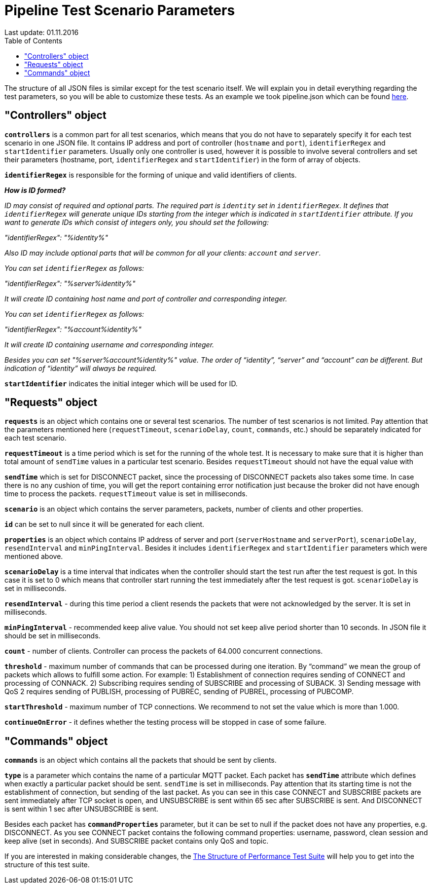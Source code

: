 [[api-docs]]
= Pipeline Test Scenario Parameters
Last update: 01.11.2016
:toc:
:title-logo-image: images/logo_stripe.png

The structure of all JSON files is similar except for the test scenario itself.
We will explain you in detail everything regarding the test parameters, so you will be able to customize these tests. As an example we took pipeline.json which can be found https://github.com/mobius-software-ltd/mqtt-test-suite/blob/master/docs/docs-suite/src/main/asciidoc/samples/pipeline.json[here].

== "Controllers" object

*`controllers`* is a common part for all test scenarios, which means that you do not have to separately specify it for each test scenario in one JSON file. It contains IP address and port of controller (`hostname` and `port`), `identifierRegex` and `startIdentifier` parameters. Usually only one controller is used, however it is possible to involve several controllers and set their parameters (hostname, port, `identifierRegex` and `startIdentifier`) in the form of array of objects.

*`identifierRegex`* is responsible for the forming of unique and valid identifiers of clients.

[small]*_How is ID formed?_*

_[small]#ID may consist of required and optional parts. The required part is `identity` set in `identifierRegex`. It defines that `identifierRegex` will generate unique IDs starting from the integer which is indicated in `startIdentifier` attribute. If you want to generate IDs which consist of integers only, you should set the following:#_

_[small]#"identifierRegex": "%identity%"#_

_[small]#Also ID may include optional parts that will be common for all your clients: `account` and `server`.#_

_[small]#You can set `identifierRegex` as follows:#_

_[small]#"identifierRegex": "%server%identity%"#_

_[small]#It will create ID containing host name and port of controller and corresponding integer.#_

_[small]#You can set `identifierRegex` as follows:#_

_[small]#"identifierRegex": "%account%identity%"#_

_[small]#It will create ID containing username and corresponding integer.#_

_[small]#Besides you can set "%server%account%identity%" value. The order of “identity”, “server” and “account” can be different. But indication of “identity” will always be required.#_

*`startIdentifier`* indicates the initial integer which will be used for ID.

== "Requests" object

*`requests`* is an object which contains one or several test scenarios. The number of test scenarios is not limited. Pay attention that the parameters mentioned here (`requestTimeout`, `scenarioDelay`, `count`, `commands`, etc.) should be separately indicated for each test scenario.

*`requestTimeout`* is a time period which is set for the running of the whole test. It is necessary to make sure that it is higher than total amount of `sendTime` values in a particular test scenario. Besides `requestTimeout` should not have the equal value with

*`sendTime`* which is set for DISCONNECT packet, since the processing of DISCONNECT packets also takes some time. In case there is no any cushion of time, you will get the report containing error notification just because the  broker did not have enough time to process the packets. `requestTimeout` value is set in milliseconds.

*`scenario`* is an object which contains the server parameters, packets, number of clients and other properties.

*`id`* can be set to null since it will be generated for each client.

*`properties`* is an object which contains IP address of server and port (`serverHostname` and `serverPort`), `scenarioDelay`, `resendInterval` and `minPingInterval`. Besides it includes `identifierRegex` and `startIdentifier` parameters which were mentioned above.

*`scenarioDelay`* is a time interval that indicates when the controller should start the test run after the test request is got. In this case it is set to 0 which means that controller start running the test immediately after the test request is got. `scenarioDelay` is set in milliseconds.

*`resendInterval`* - during this time period a client resends the packets that were not acknowledged by the server. It is set in milliseconds.

*`minPingInterval`* - recommended keep alive value. You should not set keep alive period shorter than 10 seconds. In JSON file it should be set in milliseconds.

*`count`* - number of clients. Controller can process the packets of 64.000 concurrent connections.

*`threshold`* - maximum number of commands that can be processed during one iteration. By “command” we mean the group of packets which allows to fulfill some action.
For example: 1) Establishment of connection requires sending of CONNECT and processing of CONNACK. 2) Subscribing requires sending of SUBSCRIBE and processing of SUBACK. 3) Sending message with QoS 2 requires sending of PUBLISH,  processing of PUBREC, sending of PUBREL, processing of PUBCOMP.

*`startThreshold`* - maximum number of TCP connections. We recommend to not set the value which is more than 1.000.

*`continueOnError`* - it defines whether the testing process will be stopped in case of some failure.

== "Commands" object

*`commands`* is an object which contains all the packets that should be sent by clients.

*`type`* is a parameter which contains the name of a particular MQTT packet.
Each packet has *`sendTime`* attribute which defines when exactly a particular packet should be sent. `sendTime` is set in milliseconds. Pay attention that its starting time is not the establishment of connection, but sending of the last packet. As you can see in this case CONNECT and SUBSCRIBE packets are sent immediately after TCP socket is open, and UNSUBSCRIBE is sent within 65 sec after SUBSCRIBE is sent. And DISCONNECT is sent within 1 sec after UNSUBSCRIBE is sent.

Besides each packet has *`commandProperties`* parameter, but it can be set to null if the packet does not have any properties, e.g. DISCONNECT. As you see CONNECT packet contains the following command properties: username, password, clean session and keep alive (set in seconds). And SUBSCRIBE packet contains only QoS and topic.

If you are interested in making considerable changes, the https://github.com/mobius-software-ltd/mqtt-test-suite/blob/master/docs/docs-suite/src/main/asciidoc/The%20Structure%20of%20Performance%20Test%20Suite.adoc[The Structure of Performance Test Suite] will help you to get into the structure of this test suite.
